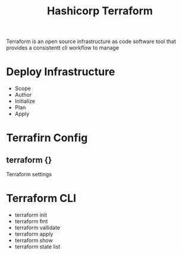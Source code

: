 :PROPERTIES:
:ID:       9efd05cb-feaf-4fd9-ab7b-84b6693b60e9
:ROAM_ALIASES: Terraform
:END:
#+title: Hashicorp Terraform

Terraform is an open source infrastructure as code software tool that provides a consistentt cli workflow to manage


* Deploy Infrastructure

+ Scope
+ Author
+ Initialize
+ Plan
+ Apply
* Terrafirn Config
** terraform {}
Terraform settings 
* Terraform CLI
:PROPERTIES:
:ID:       f5b6da6e-5e3c-460d-867e-3033813b8372
:END:
+ terraform init
+ terraform fmt
+ terraform vallidate
+ terraform apply
+ terraform show
+ terraform state list
